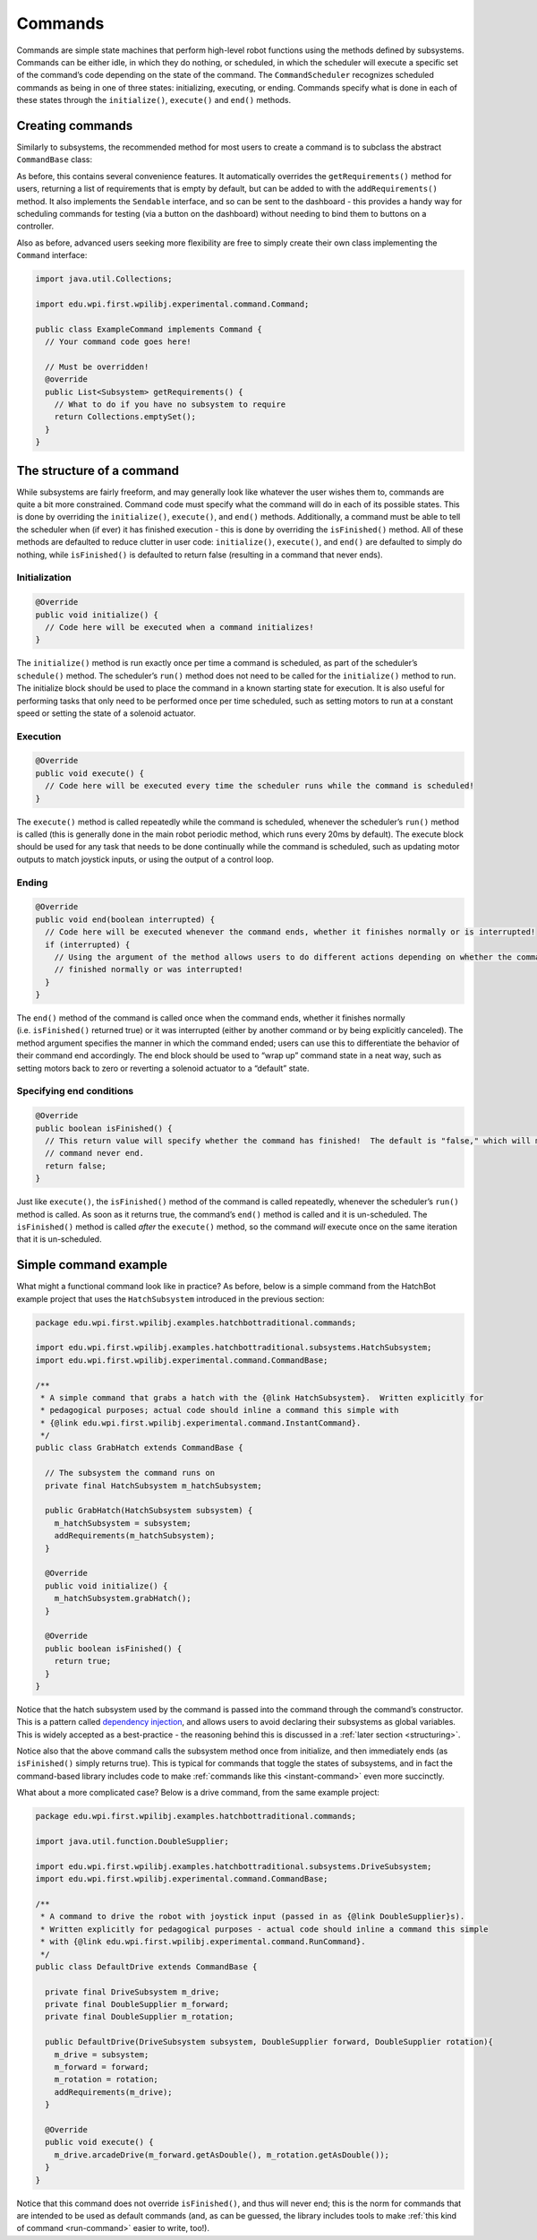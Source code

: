 Commands
========

Commands are simple state machines that perform high-level robot functions using the methods defined by subsystems. Commands can be either idle, in which they do nothing, or scheduled, in which the scheduler will execute a specific set of the command’s code depending on the state of the command. The ``CommandScheduler`` recognizes scheduled commands as being in one of three states: initializing, executing, or ending. Commands specify what is done in each of these states through the ``initialize()``, ``execute()`` and ``end()`` methods.

Creating commands
-----------------

Similarly to subsystems, the recommended method for most users to create a command is to subclass the abstract ``CommandBase`` class:

.. tabs::

  .. tab:: Java
    
    .. remoteliteralinclude:: https://raw.githubusercontent.com/wpilibsuite/allwpilib/master/wpilibjExamples/src/main/java/edu/wpi/first/wpilibj/templates/commandbased/commands/ExampleCommand.java
      :language: java
      :lines: 10-29
      :linenos:
      :lineno-start: 10

  .. tab:: C++

    .. literalinclude:: examples/commands/example-command/c++/ExampleCommand.h
      :language: c++
      :lines: 8-34
      :linenos:
      :lineno-start: 8
    

As before, this contains several convenience features. It automatically
overrides the ``getRequirements()`` method for users, returning a list
of requirements that is empty by default, but can be added to with the
``addRequirements()`` method. It also implements the ``Sendable``
interface, and so can be sent to the dashboard - this provides a handy
way for scheduling commands for testing (via a button on the dashboard)
without needing to bind them to buttons on a controller.

Also as before, advanced users seeking more flexibility are free to
simply create their own class implementing the ``Command`` interface:

.. code-block:: java

   import java.util.Collections;

   import edu.wpi.first.wpilibj.experimental.command.Command;

   public class ExampleCommand implements Command {
     // Your command code goes here!

     // Must be overridden!
     @override
     public List<Subsystem> getRequirements() {
       // What to do if you have no subsystem to require
       return Collections.emptySet();
     }
   }

The structure of a command
--------------------------

While subsystems are fairly freeform, and may generally look like
whatever the user wishes them to, commands are quite a bit more
constrained. Command code must specify what the command will do in each
of its possible states. This is done by overriding the ``initialize()``,
``execute()``, and ``end()`` methods. Additionally, a command must be
able to tell the scheduler when (if ever) it has finished execution -
this is done by overriding the ``isFinished()`` method. All of these
methods are defaulted to reduce clutter in user code: ``initialize()``,
``execute()``, and ``end()`` are defaulted to simply do nothing, while
``isFinished()`` is defaulted to return false (resulting in a command
that never ends).

Initialization
~~~~~~~~~~~~~~

.. code-block:: java

   @Override
   public void initialize() {
     // Code here will be executed when a command initializes!
   }

The ``initialize()`` method is run exactly once per time a command is
scheduled, as part of the scheduler’s ``schedule()`` method. The
scheduler’s ``run()`` method does not need to be called for the
``initialize()`` method to run. The initialize block should be used to
place the command in a known starting state for execution. It is also
useful for performing tasks that only need to be performed once per time
scheduled, such as setting motors to run at a constant speed or setting
the state of a solenoid actuator.

Execution
~~~~~~~~~

.. code-block:: java

   @Override
   public void execute() {
     // Code here will be executed every time the scheduler runs while the command is scheduled!
   }

The ``execute()`` method is called repeatedly while the command is
scheduled, whenever the scheduler’s ``run()`` method is called (this is
generally done in the main robot periodic method, which runs every 20ms
by default). The execute block should be used for any task that needs to
be done continually while the command is scheduled, such as updating
motor outputs to match joystick inputs, or using the output of a control
loop.

Ending
~~~~~~

.. code-block:: java

   @Override
   public void end(boolean interrupted) {
     // Code here will be executed whenever the command ends, whether it finishes normally or is interrupted!
     if (interrupted) {
       // Using the argument of the method allows users to do different actions depending on whether the command
       // finished normally or was interrupted!
     }
   }

The ``end()`` method of the command is called once when the command
ends, whether it finishes normally (i.e. ``isFinished()`` returned true)
or it was interrupted (either by another command or by being explicitly
canceled). The method argument specifies the manner in which the command
ended; users can use this to differentiate the behavior of their command
end accordingly. The end block should be used to “wrap up” command state
in a neat way, such as setting motors back to zero or reverting a
solenoid actuator to a “default” state.

Specifying end conditions
~~~~~~~~~~~~~~~~~~~~~~~~~

.. code-block:: java

   @Override
   public boolean isFinished() {
     // This return value will specify whether the command has finished!  The default is "false," which will make the
     // command never end.
     return false;
   }

Just like ``execute()``, the ``isFinished()`` method of the command is
called repeatedly, whenever the scheduler’s ``run()`` method is called.
As soon as it returns true, the command’s ``end()`` method is called and
it is un-scheduled. The ``isFinished()`` method is called *after* the
``execute()`` method, so the command *will* execute once on the same
iteration that it is un-scheduled.

Simple command example
----------------------

What might a functional command look like in practice? As before, below
is a simple command from the HatchBot example project that uses the
``HatchSubsystem`` introduced in the previous section:

.. code-block:: java

   package edu.wpi.first.wpilibj.examples.hatchbottraditional.commands;

   import edu.wpi.first.wpilibj.examples.hatchbottraditional.subsystems.HatchSubsystem;
   import edu.wpi.first.wpilibj.experimental.command.CommandBase;

   /**
    * A simple command that grabs a hatch with the {@link HatchSubsystem}.  Written explicitly for
    * pedagogical purposes; actual code should inline a command this simple with
    * {@link edu.wpi.first.wpilibj.experimental.command.InstantCommand}.
    */
   public class GrabHatch extends CommandBase {

     // The subsystem the command runs on
     private final HatchSubsystem m_hatchSubsystem;

     public GrabHatch(HatchSubsystem subsystem) {
       m_hatchSubsystem = subsystem;
       addRequirements(m_hatchSubsystem);
     }

     @Override
     public void initialize() {
       m_hatchSubsystem.grabHatch();
     }

     @Override
     public boolean isFinished() {
       return true;
     }
   }

Notice that the hatch subsystem used by the command is passed into the
command through the command’s constructor. This is a pattern called
`dependency
injection <https://en.wikipedia.org/wiki/Dependency_injection>`__, and
allows users to avoid declaring their subsystems as global variables.
This is widely accepted as a best-practice - the reasoning behind this
is discussed in a :ref:`later
section <structuring>`.

Notice also that the above command calls the subsystem method once from
initialize, and then immediately ends (as ``isFinished()`` simply
returns true). This is typical for commands that toggle the states of
subsystems, and in fact the command-based library includes code to make
:ref:`commands like this <instant-command>` even more succinctly.

What about a more complicated case? Below is a drive command, from the
same example project:

.. code-block:: java

   package edu.wpi.first.wpilibj.examples.hatchbottraditional.commands;

   import java.util.function.DoubleSupplier;

   import edu.wpi.first.wpilibj.examples.hatchbottraditional.subsystems.DriveSubsystem;
   import edu.wpi.first.wpilibj.experimental.command.CommandBase;

   /**
    * A command to drive the robot with joystick input (passed in as {@link DoubleSupplier}s).
    * Written explicitly for pedagogical purposes - actual code should inline a command this simple
    * with {@link edu.wpi.first.wpilibj.experimental.command.RunCommand}.
    */
   public class DefaultDrive extends CommandBase {

     private final DriveSubsystem m_drive;
     private final DoubleSupplier m_forward;
     private final DoubleSupplier m_rotation;

     public DefaultDrive(DriveSubsystem subsystem, DoubleSupplier forward, DoubleSupplier rotation){
       m_drive = subsystem;
       m_forward = forward;
       m_rotation = rotation;
       addRequirements(m_drive);
     }

     @Override
     public void execute() {
       m_drive.arcadeDrive(m_forward.getAsDouble(), m_rotation.getAsDouble());
     }
   }

Notice that this command does not override ``isFinished()``, and thus
will never end; this is the norm for commands that are intended to be
used as default commands (and, as can be guessed, the library includes
tools to make :ref:`this kind of command <run-command>` easier to write,
too!).
